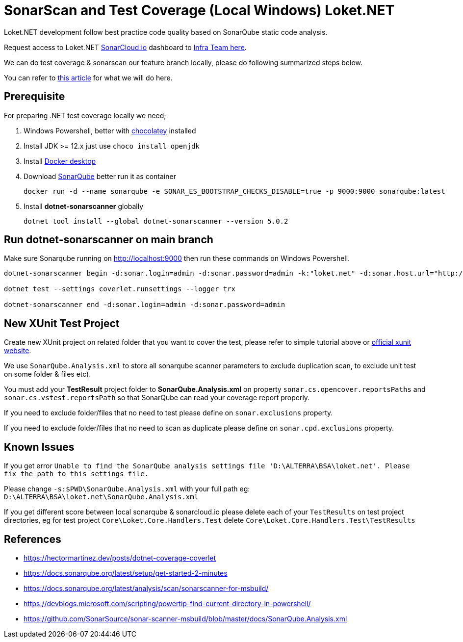 [[unit-testing--sonarqube-local-windows]]
= SonarScan and Test Coverage (Local Windows) Loket.NET

Loket.NET development follow best practice code quality based on SonarQube static code analysis.

Request access to Loket.NET https://sonarcloud.io/dashboard?id=bimasaktialterra_loket.net[SonarCloud.io] dashboard to https://ata.to/isd[Infra Team here].

We can do test coverage & sonarscan our feature branch locally, please do following summarized steps below.

You can refer to https://hectormartinez.dev/posts/dotnet-coverage-coverlet[this article] for what we will do here.

== Prerequisite

For preparing .NET test coverage locally we need;

[arabic]
. Windows Powershell, better with http://chocolatey.org/[chocolatey]
installed
. Install JDK >= 12.x just use `choco install openjdk`
. Install
https://hub.docker.com/editions/community/docker-ce-desktop-windows/[Docker
desktop]
. Download https://www.sonarqube.org/downloads/[SonarQube] better run it
as container
+
[source,powershell]
----
docker run -d --name sonarqube -e SONAR_ES_BOOTSTRAP_CHECKS_DISABLE=true -p 9000:9000 sonarqube:latest
----
. Install *dotnet-sonarscanner* globally
+
[source,powershell]
----
dotnet tool install --global dotnet-sonarscanner --version 5.0.2
----

== Run dotnet-sonarscanner on main branch

Make sure Sonarqube running on http://localhost:9000 then run these
commands on Windows Powershell.

[source,powershell]
----
dotnet-sonarscanner begin -d:sonar.login=admin -d:sonar.password=admin -k:"loket.net" -d:sonar.host.url="http://localhost:9000" -s:$PWD\SonarQube.Analysis.xml

dotnet test --settings coverlet.runsettings --logger trx

dotnet-sonarscanner end -d:sonar.login=admin -d:sonar.password=admin
----

== New XUnit Test Project

Create new XUnit project on related folder that you want to cover the
test, please refer to simple tutorial above or https://xunit.net/docs/getting-started/netcore/cmdline[official xunit website].

We use `SonarQube.Analysis.xml` to store all sonarqube scanner parameters to
exclude duplication scan, to exclude unit test on some folder & files
etc).

You must add your *TestResult* project folder to
*SonarQube.Analysis.xml* on property `sonar.cs.opencover.reportsPaths` and
`sonar.cs.vstest.reportsPath` so that SonarQube can read your coverage
report properly.

If you need to exclude folder/files that no need to test please define
on `sonar.exclusions` property.

If you need to exclude folder/files that no need to scan as duplicate
please define on `sonar.cpd.exclusions` property.

== Known Issues

If you get error
`Unable to find the SonarQube analysis settings file 'D:\ALTERRA\BSA\loket.net'. Please fix the path to this settings file.`

Please change `-s:$PWD\SonarQube.Analysis.xml` with your full path eg:
`D:\ALTERRA\BSA\loket.net\SonarQube.Analysis.xml`

If you get different score between local sonarqube & sonarcloud.io
please delete each of your `TestResults` on test project directories, eg
for test project `Core\Loket.Core.Handlers.Test` delete
`Core\Loket.Core.Handlers.Test\TestResults`

== References

* https://hectormartinez.dev/posts/dotnet-coverage-coverlet[]
* https://docs.sonarqube.org/latest/setup/get-started-2-minutes[]
* https://docs.sonarqube.org/latest/analysis/scan/sonarscanner-for-msbuild/[]
* https://devblogs.microsoft.com/scripting/powertip-find-current-directory-in-powershell/[]
* https://github.com/SonarSource/sonar-scanner-msbuild/blob/master/docs/SonarQube.Analysis.xml[]
